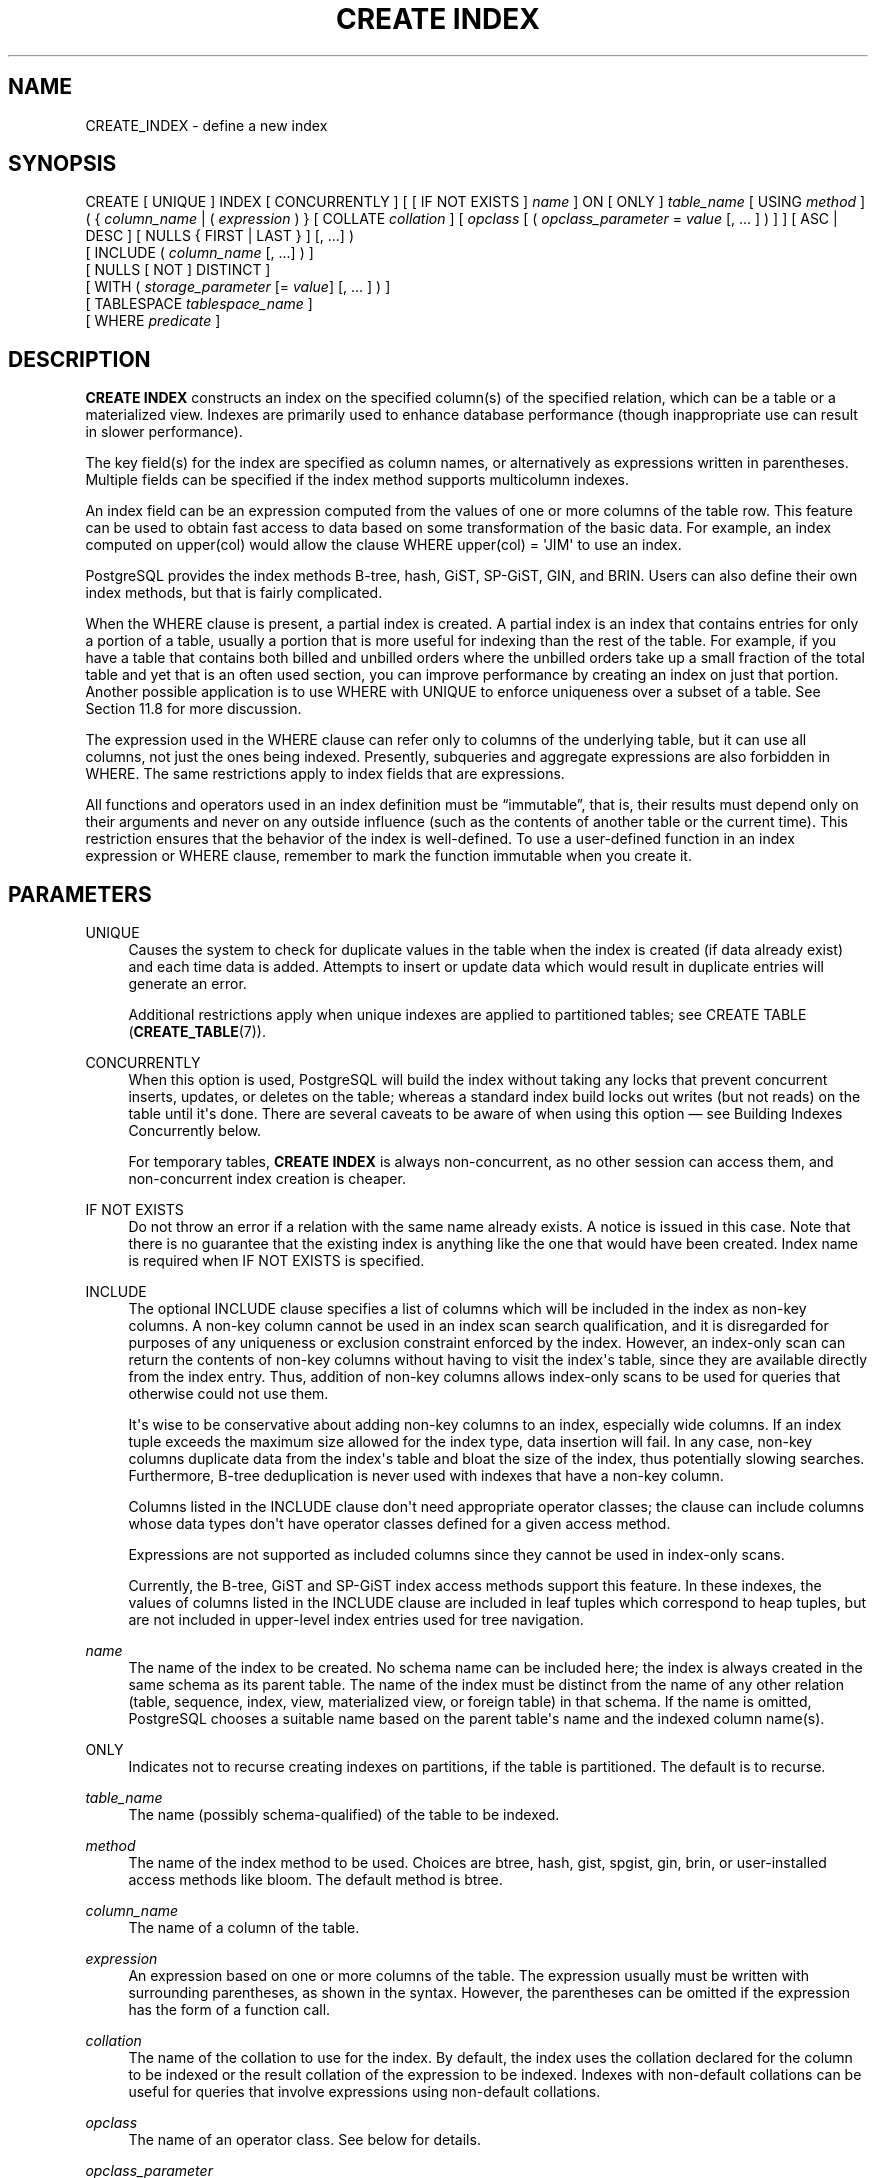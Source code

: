 '\" t
.\"     Title: CREATE INDEX
.\"    Author: The PostgreSQL Global Development Group
.\" Generator: DocBook XSL Stylesheets vsnapshot <http://docbook.sf.net/>
.\"      Date: 2024
.\"    Manual: PostgreSQL 15.6 Documentation
.\"    Source: PostgreSQL 15.6
.\"  Language: English
.\"
.TH "CREATE INDEX" "7" "2024" "PostgreSQL 15.6" "PostgreSQL 15.6 Documentation"
.\" -----------------------------------------------------------------
.\" * Define some portability stuff
.\" -----------------------------------------------------------------
.\" ~~~~~~~~~~~~~~~~~~~~~~~~~~~~~~~~~~~~~~~~~~~~~~~~~~~~~~~~~~~~~~~~~
.\" http://bugs.debian.org/507673
.\" http://lists.gnu.org/archive/html/groff/2009-02/msg00013.html
.\" ~~~~~~~~~~~~~~~~~~~~~~~~~~~~~~~~~~~~~~~~~~~~~~~~~~~~~~~~~~~~~~~~~
.ie \n(.g .ds Aq \(aq
.el       .ds Aq '
.\" -----------------------------------------------------------------
.\" * set default formatting
.\" -----------------------------------------------------------------
.\" disable hyphenation
.nh
.\" disable justification (adjust text to left margin only)
.ad l
.\" -----------------------------------------------------------------
.\" * MAIN CONTENT STARTS HERE *
.\" -----------------------------------------------------------------
.SH "NAME"
CREATE_INDEX \- define a new index
.SH "SYNOPSIS"
.sp
.nf
CREATE [ UNIQUE ] INDEX [ CONCURRENTLY ] [ [ IF NOT EXISTS ] \fIname\fR ] ON [ ONLY ] \fItable_name\fR [ USING \fImethod\fR ]
    ( { \fIcolumn_name\fR | ( \fIexpression\fR ) } [ COLLATE \fIcollation\fR ] [ \fIopclass\fR [ ( \fIopclass_parameter\fR = \fIvalue\fR [, \&.\&.\&. ] ) ] ] [ ASC | DESC ] [ NULLS { FIRST | LAST } ] [, \&.\&.\&.] )
    [ INCLUDE ( \fIcolumn_name\fR [, \&.\&.\&.] ) ]
    [ NULLS [ NOT ] DISTINCT ]
    [ WITH ( \fIstorage_parameter\fR [= \fIvalue\fR] [, \&.\&.\&. ] ) ]
    [ TABLESPACE \fItablespace_name\fR ]
    [ WHERE \fIpredicate\fR ]
.fi
.SH "DESCRIPTION"
.PP
\fBCREATE INDEX\fR
constructs an index on the specified column(s) of the specified relation, which can be a table or a materialized view\&. Indexes are primarily used to enhance database performance (though inappropriate use can result in slower performance)\&.
.PP
The key field(s) for the index are specified as column names, or alternatively as expressions written in parentheses\&. Multiple fields can be specified if the index method supports multicolumn indexes\&.
.PP
An index field can be an expression computed from the values of one or more columns of the table row\&. This feature can be used to obtain fast access to data based on some transformation of the basic data\&. For example, an index computed on
upper(col)
would allow the clause
WHERE upper(col) = \*(AqJIM\*(Aq
to use an index\&.
.PP
PostgreSQL
provides the index methods B\-tree, hash, GiST, SP\-GiST, GIN, and BRIN\&. Users can also define their own index methods, but that is fairly complicated\&.
.PP
When the
WHERE
clause is present, a
partial index
is created\&. A partial index is an index that contains entries for only a portion of a table, usually a portion that is more useful for indexing than the rest of the table\&. For example, if you have a table that contains both billed and unbilled orders where the unbilled orders take up a small fraction of the total table and yet that is an often used section, you can improve performance by creating an index on just that portion\&. Another possible application is to use
WHERE
with
UNIQUE
to enforce uniqueness over a subset of a table\&. See
Section\ \&11.8
for more discussion\&.
.PP
The expression used in the
WHERE
clause can refer only to columns of the underlying table, but it can use all columns, not just the ones being indexed\&. Presently, subqueries and aggregate expressions are also forbidden in
WHERE\&. The same restrictions apply to index fields that are expressions\&.
.PP
All functions and operators used in an index definition must be
\(lqimmutable\(rq, that is, their results must depend only on their arguments and never on any outside influence (such as the contents of another table or the current time)\&. This restriction ensures that the behavior of the index is well\-defined\&. To use a user\-defined function in an index expression or
WHERE
clause, remember to mark the function immutable when you create it\&.
.SH "PARAMETERS"
.PP
UNIQUE
.RS 4
Causes the system to check for duplicate values in the table when the index is created (if data already exist) and each time data is added\&. Attempts to insert or update data which would result in duplicate entries will generate an error\&.
.sp
Additional restrictions apply when unique indexes are applied to partitioned tables; see
CREATE TABLE (\fBCREATE_TABLE\fR(7))\&.
.RE
.PP
CONCURRENTLY
.RS 4
When this option is used,
PostgreSQL
will build the index without taking any locks that prevent concurrent inserts, updates, or deletes on the table; whereas a standard index build locks out writes (but not reads) on the table until it\*(Aqs done\&. There are several caveats to be aware of when using this option \(em see
Building Indexes Concurrently
below\&.
.sp
For temporary tables,
\fBCREATE INDEX\fR
is always non\-concurrent, as no other session can access them, and non\-concurrent index creation is cheaper\&.
.RE
.PP
IF NOT EXISTS
.RS 4
Do not throw an error if a relation with the same name already exists\&. A notice is issued in this case\&. Note that there is no guarantee that the existing index is anything like the one that would have been created\&. Index name is required when
IF NOT EXISTS
is specified\&.
.RE
.PP
INCLUDE
.RS 4
The optional
INCLUDE
clause specifies a list of columns which will be included in the index as
non\-key
columns\&. A non\-key column cannot be used in an index scan search qualification, and it is disregarded for purposes of any uniqueness or exclusion constraint enforced by the index\&. However, an index\-only scan can return the contents of non\-key columns without having to visit the index\*(Aqs table, since they are available directly from the index entry\&. Thus, addition of non\-key columns allows index\-only scans to be used for queries that otherwise could not use them\&.
.sp
It\*(Aqs wise to be conservative about adding non\-key columns to an index, especially wide columns\&. If an index tuple exceeds the maximum size allowed for the index type, data insertion will fail\&. In any case, non\-key columns duplicate data from the index\*(Aqs table and bloat the size of the index, thus potentially slowing searches\&. Furthermore, B\-tree deduplication is never used with indexes that have a non\-key column\&.
.sp
Columns listed in the
INCLUDE
clause don\*(Aqt need appropriate operator classes; the clause can include columns whose data types don\*(Aqt have operator classes defined for a given access method\&.
.sp
Expressions are not supported as included columns since they cannot be used in index\-only scans\&.
.sp
Currently, the B\-tree, GiST and SP\-GiST index access methods support this feature\&. In these indexes, the values of columns listed in the
INCLUDE
clause are included in leaf tuples which correspond to heap tuples, but are not included in upper\-level index entries used for tree navigation\&.
.RE
.PP
\fIname\fR
.RS 4
The name of the index to be created\&. No schema name can be included here; the index is always created in the same schema as its parent table\&. The name of the index must be distinct from the name of any other relation (table, sequence, index, view, materialized view, or foreign table) in that schema\&. If the name is omitted,
PostgreSQL
chooses a suitable name based on the parent table\*(Aqs name and the indexed column name(s)\&.
.RE
.PP
ONLY
.RS 4
Indicates not to recurse creating indexes on partitions, if the table is partitioned\&. The default is to recurse\&.
.RE
.PP
\fItable_name\fR
.RS 4
The name (possibly schema\-qualified) of the table to be indexed\&.
.RE
.PP
\fImethod\fR
.RS 4
The name of the index method to be used\&. Choices are
btree,
hash,
gist,
spgist,
gin,
brin, or user\-installed access methods like
bloom\&. The default method is
btree\&.
.RE
.PP
\fIcolumn_name\fR
.RS 4
The name of a column of the table\&.
.RE
.PP
\fIexpression\fR
.RS 4
An expression based on one or more columns of the table\&. The expression usually must be written with surrounding parentheses, as shown in the syntax\&. However, the parentheses can be omitted if the expression has the form of a function call\&.
.RE
.PP
\fIcollation\fR
.RS 4
The name of the collation to use for the index\&. By default, the index uses the collation declared for the column to be indexed or the result collation of the expression to be indexed\&. Indexes with non\-default collations can be useful for queries that involve expressions using non\-default collations\&.
.RE
.PP
\fIopclass\fR
.RS 4
The name of an operator class\&. See below for details\&.
.RE
.PP
\fIopclass_parameter\fR
.RS 4
The name of an operator class parameter\&. See below for details\&.
.RE
.PP
ASC
.RS 4
Specifies ascending sort order (which is the default)\&.
.RE
.PP
DESC
.RS 4
Specifies descending sort order\&.
.RE
.PP
NULLS FIRST
.RS 4
Specifies that nulls sort before non\-nulls\&. This is the default when
DESC
is specified\&.
.RE
.PP
NULLS LAST
.RS 4
Specifies that nulls sort after non\-nulls\&. This is the default when
DESC
is not specified\&.
.RE
.PP
NULLS DISTINCT
.br
NULLS NOT DISTINCT
.RS 4
Specifies whether for a unique index, null values should be considered distinct (not equal)\&. The default is that they are distinct, so that a unique index could contain multiple null values in a column\&.
.RE
.PP
\fIstorage_parameter\fR
.RS 4
The name of an index\-method\-specific storage parameter\&. See
Index Storage Parameters
below for details\&.
.RE
.PP
\fItablespace_name\fR
.RS 4
The tablespace in which to create the index\&. If not specified,
default_tablespace
is consulted, or
temp_tablespaces
for indexes on temporary tables\&.
.RE
.PP
\fIpredicate\fR
.RS 4
The constraint expression for a partial index\&.
.RE
.SS "Index Storage Parameters"
.PP
The optional
WITH
clause specifies
storage parameters
for the index\&. Each index method has its own set of allowed storage parameters\&. The B\-tree, hash, GiST and SP\-GiST index methods all accept this parameter:
.PP
fillfactor (integer)
.RS 4
The fillfactor for an index is a percentage that determines how full the index method will try to pack index pages\&. For B\-trees, leaf pages are filled to this percentage during initial index builds, and also when extending the index at the right (adding new largest key values)\&. If pages subsequently become completely full, they will be split, leading to fragmentation of the on\-disk index structure\&. B\-trees use a default fillfactor of 90, but any integer value from 10 to 100 can be selected\&.
.sp
B\-tree indexes on tables where many inserts and/or updates are anticipated can benefit from lower fillfactor settings at
\fBCREATE INDEX\fR
time (following bulk loading into the table)\&. Values in the range of 50 \- 90 can usefully
\(lqsmooth out\(rq
the
\fIrate\fR
of page splits during the early life of the B\-tree index (lowering fillfactor like this may even lower the absolute number of page splits, though this effect is highly workload dependent)\&. The B\-tree bottom\-up index deletion technique described in
Section\ \&67.4.2
is dependent on having some
\(lqextra\(rq
space on pages to store
\(lqextra\(rq
tuple versions, and so can be affected by fillfactor (though the effect is usually not significant)\&.
.sp
In other specific cases it might be useful to increase fillfactor to 100 at
\fBCREATE INDEX\fR
time as a way of maximizing space utilization\&. You should only consider this when you are completely sure that the table is static (i\&.e\&. that it will never be affected by either inserts or updates)\&. A fillfactor setting of 100 otherwise risks
\fIharming\fR
performance: even a few updates or inserts will cause a sudden flood of page splits\&.
.sp
The other index methods use fillfactor in different but roughly analogous ways; the default fillfactor varies between methods\&.
.RE
.PP
B\-tree indexes additionally accept this parameter:
.PP
deduplicate_items (boolean)
.RS 4
Controls usage of the B\-tree deduplication technique described in
Section\ \&67.4.3\&. Set to
ON
or
OFF
to enable or disable the optimization\&. (Alternative spellings of
ON
and
OFF
are allowed as described in
Section\ \&20.1\&.) The default is
ON\&.
.if n \{\
.sp
.\}
.RS 4
.it 1 an-trap
.nr an-no-space-flag 1
.nr an-break-flag 1
.br
.ps +1
\fBNote\fR
.ps -1
.br
Turning
deduplicate_items
off via
\fBALTER INDEX\fR
prevents future insertions from triggering deduplication, but does not in itself make existing posting list tuples use the standard tuple representation\&.
.sp .5v
.RE
.RE
.PP
GiST indexes additionally accept this parameter:
.PP
buffering (enum)
.RS 4
Determines whether the buffered build technique described in
Section\ \&68.4.1
is used to build the index\&. With
OFF
buffering is disabled, with
ON
it is enabled, and with
AUTO
it is initially disabled, but is turned on on\-the\-fly once the index size reaches
effective_cache_size\&. The default is
AUTO\&. Note that if sorted build is possible, it will be used instead of buffered build unless
buffering=ON
is specified\&.
.RE
.PP
GIN indexes accept different parameters:
.PP
fastupdate (boolean)
.RS 4
This setting controls usage of the fast update technique described in
Section\ \&70.4.1\&. It is a Boolean parameter:
ON
enables fast update,
OFF
disables it\&. The default is
ON\&.
.if n \{\
.sp
.\}
.RS 4
.it 1 an-trap
.nr an-no-space-flag 1
.nr an-break-flag 1
.br
.ps +1
\fBNote\fR
.ps -1
.br
Turning
fastupdate
off via
\fBALTER INDEX\fR
prevents future insertions from going into the list of pending index entries, but does not in itself flush previous entries\&. You might want to
\fBVACUUM\fR
the table or call
\fBgin_clean_pending_list\fR
function afterward to ensure the pending list is emptied\&.
.sp .5v
.RE
.RE
.PP
gin_pending_list_limit (integer)
.RS 4
Custom
gin_pending_list_limit
parameter\&. This value is specified in kilobytes\&.
.RE
.PP
BRIN
indexes accept different parameters:
.PP
pages_per_range (integer)
.RS 4
Defines the number of table blocks that make up one block range for each entry of a
BRIN
index (see
Section\ \&71.1
for more details)\&. The default is
128\&.
.RE
.PP
autosummarize (boolean)
.RS 4
Defines whether a summarization run is queued for the previous page range whenever an insertion is detected on the next one\&. See
Section\ \&71.1.1
for more details\&. The default is
off\&.
.RE
.SS "Building Indexes Concurrently"
.PP
Creating an index can interfere with regular operation of a database\&. Normally
PostgreSQL
locks the table to be indexed against writes and performs the entire index build with a single scan of the table\&. Other transactions can still read the table, but if they try to insert, update, or delete rows in the table they will block until the index build is finished\&. This could have a severe effect if the system is a live production database\&. Very large tables can take many hours to be indexed, and even for smaller tables, an index build can lock out writers for periods that are unacceptably long for a production system\&.
.PP
PostgreSQL
supports building indexes without locking out writes\&. This method is invoked by specifying the
CONCURRENTLY
option of
\fBCREATE INDEX\fR\&. When this option is used,
PostgreSQL
must perform two scans of the table, and in addition it must wait for all existing transactions that could potentially modify or use the index to terminate\&. Thus this method requires more total work than a standard index build and takes significantly longer to complete\&. However, since it allows normal operations to continue while the index is built, this method is useful for adding new indexes in a production environment\&. Of course, the extra CPU and I/O load imposed by the index creation might slow other operations\&.
.PP
In a concurrent index build, the index is actually entered as an
\(lqinvalid\(rq
index into the system catalogs in one transaction, then two table scans occur in two more transactions\&. Before each table scan, the index build must wait for existing transactions that have modified the table to terminate\&. After the second scan, the index build must wait for any transactions that have a snapshot (see
Chapter\ \&13) predating the second scan to terminate, including transactions used by any phase of concurrent index builds on other tables, if the indexes involved are partial or have columns that are not simple column references\&. Then finally the index can be marked
\(lqvalid\(rq
and ready for use, and the
\fBCREATE INDEX\fR
command terminates\&. Even then, however, the index may not be immediately usable for queries: in the worst case, it cannot be used as long as transactions exist that predate the start of the index build\&.
.PP
If a problem arises while scanning the table, such as a deadlock or a uniqueness violation in a unique index, the
\fBCREATE INDEX\fR
command will fail but leave behind an
\(lqinvalid\(rq
index\&. This index will be ignored for querying purposes because it might be incomplete; however it will still consume update overhead\&. The
psql
\fB\ed\fR
command will report such an index as
INVALID:
.sp
.if n \{\
.RS 4
.\}
.nf
postgres=# \ed tab
       Table "public\&.tab"
 Column |  Type   | Collation | Nullable | Default
\-\-\-\-\-\-\-\-+\-\-\-\-\-\-\-\-\-+\-\-\-\-\-\-\-\-\-\-\-+\-\-\-\-\-\-\-\-\-\-+\-\-\-\-\-\-\-\-\-
 col    | integer |           |          |
Indexes:
    "idx" btree (col) INVALID
.fi
.if n \{\
.RE
.\}
.sp
The recommended recovery method in such cases is to drop the index and try again to perform
\fBCREATE INDEX CONCURRENTLY\fR\&. (Another possibility is to rebuild the index with
\fBREINDEX INDEX CONCURRENTLY\fR)\&.
.PP
Another caveat when building a unique index concurrently is that the uniqueness constraint is already being enforced against other transactions when the second table scan begins\&. This means that constraint violations could be reported in other queries prior to the index becoming available for use, or even in cases where the index build eventually fails\&. Also, if a failure does occur in the second scan, the
\(lqinvalid\(rq
index continues to enforce its uniqueness constraint afterwards\&.
.PP
Concurrent builds of expression indexes and partial indexes are supported\&. Errors occurring in the evaluation of these expressions could cause behavior similar to that described above for unique constraint violations\&.
.PP
Regular index builds permit other regular index builds on the same table to occur simultaneously, but only one concurrent index build can occur on a table at a time\&. In either case, schema modification of the table is not allowed while the index is being built\&. Another difference is that a regular
\fBCREATE INDEX\fR
command can be performed within a transaction block, but
\fBCREATE INDEX CONCURRENTLY\fR
cannot\&.
.PP
Concurrent builds for indexes on partitioned tables are currently not supported\&. However, you may concurrently build the index on each partition individually and then finally create the partitioned index non\-concurrently in order to reduce the time where writes to the partitioned table will be locked out\&. In this case, building the partitioned index is a metadata only operation\&.
.SH "NOTES"
.PP
See
Chapter\ \&11
for information about when indexes can be used, when they are not used, and in which particular situations they can be useful\&.
.PP
Currently, only the B\-tree, GiST, GIN, and BRIN index methods support multiple\-key\-column indexes\&. Whether there can be multiple key columns is independent of whether
INCLUDE
columns can be added to the index\&. Indexes can have up to 32 columns, including
INCLUDE
columns\&. (This limit can be altered when building
PostgreSQL\&.) Only B\-tree currently supports unique indexes\&.
.PP
An
operator class
with optional parameters can be specified for each column of an index\&. The operator class identifies the operators to be used by the index for that column\&. For example, a B\-tree index on four\-byte integers would use the
int4_ops
class; this operator class includes comparison functions for four\-byte integers\&. In practice the default operator class for the column\*(Aqs data type is usually sufficient\&. The main point of having operator classes is that for some data types, there could be more than one meaningful ordering\&. For example, we might want to sort a complex\-number data type either by absolute value or by real part\&. We could do this by defining two operator classes for the data type and then selecting the proper class when creating an index\&. More information about operator classes is in
Section\ \&11.10
and in
Section\ \&38.16\&.
.PP
When
CREATE INDEX
is invoked on a partitioned table, the default behavior is to recurse to all partitions to ensure they all have matching indexes\&. Each partition is first checked to determine whether an equivalent index already exists, and if so, that index will become attached as a partition index to the index being created, which will become its parent index\&. If no matching index exists, a new index will be created and automatically attached; the name of the new index in each partition will be determined as if no index name had been specified in the command\&. If the
ONLY
option is specified, no recursion is done, and the index is marked invalid\&. (\fBALTER INDEX \&.\&.\&. ATTACH PARTITION\fR
marks the index valid, once all partitions acquire matching indexes\&.) Note, however, that any partition that is created in the future using
\fBCREATE TABLE \&.\&.\&. PARTITION OF\fR
will automatically have a matching index, regardless of whether
ONLY
is specified\&.
.PP
For index methods that support ordered scans (currently, only B\-tree), the optional clauses
ASC,
DESC,
NULLS FIRST, and/or
NULLS LAST
can be specified to modify the sort ordering of the index\&. Since an ordered index can be scanned either forward or backward, it is not normally useful to create a single\-column
DESC
index \(em that sort ordering is already available with a regular index\&. The value of these options is that multicolumn indexes can be created that match the sort ordering requested by a mixed\-ordering query, such as
SELECT \&.\&.\&. ORDER BY x ASC, y DESC\&. The
NULLS
options are useful if you need to support
\(lqnulls sort low\(rq
behavior, rather than the default
\(lqnulls sort high\(rq, in queries that depend on indexes to avoid sorting steps\&.
.PP
The system regularly collects statistics on all of a table\*(Aqs columns\&. Newly\-created non\-expression indexes can immediately use these statistics to determine an index\*(Aqs usefulness\&. For new expression indexes, it is necessary to run
\fBANALYZE\fR
or wait for the
autovacuum daemon
to analyze the table to generate statistics for these indexes\&.
.PP
For most index methods, the speed of creating an index is dependent on the setting of
maintenance_work_mem\&. Larger values will reduce the time needed for index creation, so long as you don\*(Aqt make it larger than the amount of memory really available, which would drive the machine into swapping\&.
.PP
PostgreSQL
can build indexes while leveraging multiple CPUs in order to process the table rows faster\&. This feature is known as
parallel index build\&. For index methods that support building indexes in parallel (currently, only B\-tree),
\fImaintenance_work_mem\fR
specifies the maximum amount of memory that can be used by each index build operation as a whole, regardless of how many worker processes were started\&. Generally, a cost model automatically determines how many worker processes should be requested, if any\&.
.PP
Parallel index builds may benefit from increasing
\fImaintenance_work_mem\fR
where an equivalent serial index build will see little or no benefit\&. Note that
\fImaintenance_work_mem\fR
may influence the number of worker processes requested, since parallel workers must have at least a
32MB
share of the total
\fImaintenance_work_mem\fR
budget\&. There must also be a remaining
32MB
share for the leader process\&. Increasing
max_parallel_maintenance_workers
may allow more workers to be used, which will reduce the time needed for index creation, so long as the index build is not already I/O bound\&. Of course, there should also be sufficient CPU capacity that would otherwise lie idle\&.
.PP
Setting a value for
parallel_workers
via
\fBALTER TABLE\fR
directly controls how many parallel worker processes will be requested by a
\fBCREATE INDEX\fR
against the table\&. This bypasses the cost model completely, and prevents
\fImaintenance_work_mem\fR
from affecting how many parallel workers are requested\&. Setting
parallel_workers
to 0 via
\fBALTER TABLE\fR
will disable parallel index builds on the table in all cases\&.
.if n \{\
.sp
.\}
.RS 4
.it 1 an-trap
.nr an-no-space-flag 1
.nr an-break-flag 1
.br
.ps +1
\fBTip\fR
.ps -1
.br
.PP
You might want to reset
parallel_workers
after setting it as part of tuning an index build\&. This avoids inadvertent changes to query plans, since
parallel_workers
affects
\fIall\fR
parallel table scans\&.
.sp .5v
.RE
.PP
While
\fBCREATE INDEX\fR
with the
CONCURRENTLY
option supports parallel builds without special restrictions, only the first table scan is actually performed in parallel\&.
.PP
Use
\fBDROP INDEX\fR
to remove an index\&.
.PP
Like any long\-running transaction,
\fBCREATE INDEX\fR
on a table can affect which tuples can be removed by concurrent
\fBVACUUM\fR
on any other table\&.
.PP
Prior releases of
PostgreSQL
also had an R\-tree index method\&. This method has been removed because it had no significant advantages over the GiST method\&. If
USING rtree
is specified,
\fBCREATE INDEX\fR
will interpret it as
USING gist, to simplify conversion of old databases to GiST\&.
.PP
Each backend running
\fBCREATE INDEX\fR
will report its progress in the
pg_stat_progress_create_index
view\&. See
Section\ \&28.4.2
for details\&.
.SH "EXAMPLES"
.PP
To create a unique B\-tree index on the column
title
in the table
films:
.sp
.if n \{\
.RS 4
.\}
.nf
CREATE UNIQUE INDEX title_idx ON films (title);
.fi
.if n \{\
.RE
.\}
.PP
To create a unique B\-tree index on the column
title
with included columns
director
and
rating
in the table
films:
.sp
.if n \{\
.RS 4
.\}
.nf
CREATE UNIQUE INDEX title_idx ON films (title) INCLUDE (director, rating);
.fi
.if n \{\
.RE
.\}
.PP
To create a B\-Tree index with deduplication disabled:
.sp
.if n \{\
.RS 4
.\}
.nf
CREATE INDEX title_idx ON films (title) WITH (deduplicate_items = off);
.fi
.if n \{\
.RE
.\}
.PP
To create an index on the expression
lower(title), allowing efficient case\-insensitive searches:
.sp
.if n \{\
.RS 4
.\}
.nf
CREATE INDEX ON films ((lower(title)));
.fi
.if n \{\
.RE
.\}
.sp
(In this example we have chosen to omit the index name, so the system will choose a name, typically
films_lower_idx\&.)
.PP
To create an index with non\-default collation:
.sp
.if n \{\
.RS 4
.\}
.nf
CREATE INDEX title_idx_german ON films (title COLLATE "de_DE");
.fi
.if n \{\
.RE
.\}
.PP
To create an index with non\-default sort ordering of nulls:
.sp
.if n \{\
.RS 4
.\}
.nf
CREATE INDEX title_idx_nulls_low ON films (title NULLS FIRST);
.fi
.if n \{\
.RE
.\}
.PP
To create an index with non\-default fill factor:
.sp
.if n \{\
.RS 4
.\}
.nf
CREATE UNIQUE INDEX title_idx ON films (title) WITH (fillfactor = 70);
.fi
.if n \{\
.RE
.\}
.PP
To create a
GIN
index with fast updates disabled:
.sp
.if n \{\
.RS 4
.\}
.nf
CREATE INDEX gin_idx ON documents_table USING GIN (locations) WITH (fastupdate = off);
.fi
.if n \{\
.RE
.\}
.PP
To create an index on the column
code
in the table
films
and have the index reside in the tablespace
indexspace:
.sp
.if n \{\
.RS 4
.\}
.nf
CREATE INDEX code_idx ON films (code) TABLESPACE indexspace;
.fi
.if n \{\
.RE
.\}
.PP
To create a GiST index on a point attribute so that we can efficiently use box operators on the result of the conversion function:
.sp
.if n \{\
.RS 4
.\}
.nf
CREATE INDEX pointloc
    ON points USING gist (box(location,location));
SELECT * FROM points
    WHERE box(location,location) && \*(Aq(0,0),(1,1)\*(Aq::box;
.fi
.if n \{\
.RE
.\}
.PP
To create an index without locking out writes to the table:
.sp
.if n \{\
.RS 4
.\}
.nf
CREATE INDEX CONCURRENTLY sales_quantity_index ON sales_table (quantity);
.fi
.if n \{\
.RE
.\}
.SH "COMPATIBILITY"
.PP
\fBCREATE INDEX\fR
is a
PostgreSQL
language extension\&. There are no provisions for indexes in the SQL standard\&.
.SH "SEE ALSO"
ALTER INDEX (\fBALTER_INDEX\fR(7)), DROP INDEX (\fBDROP_INDEX\fR(7)), \fBREINDEX\fR(7), Section\ \&28.4.2
